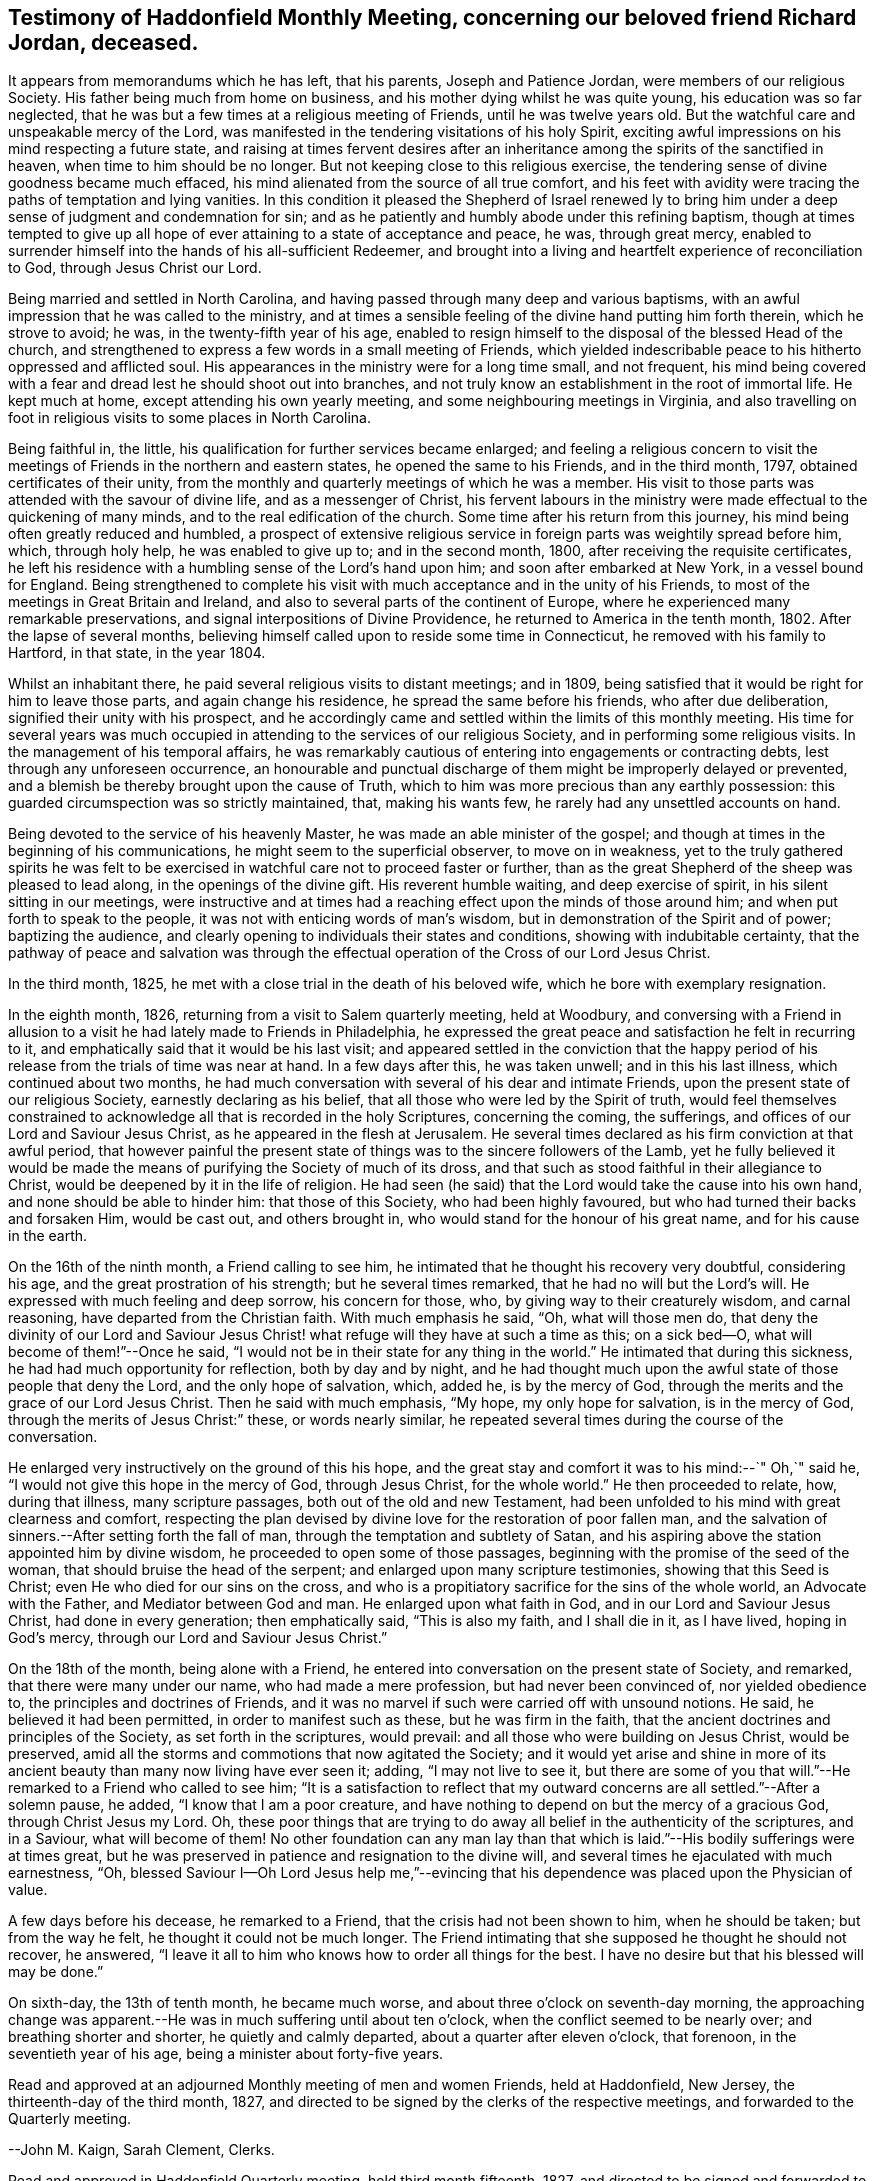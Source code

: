 == Testimony of Haddonfield Monthly Meeting, concerning our beloved friend Richard Jordan, deceased.

It appears from memorandums which he has left, that his parents,
Joseph and Patience Jordan, were members of our religious Society.
His father being much from home on business,
and his mother dying whilst he was quite young, his education was so far neglected,
that he was but a few times at a religious meeting of Friends,
until he was twelve years old.
But the watchful care and unspeakable mercy of the Lord,
was manifested in the tendering visitations of his holy Spirit,
exciting awful impressions on his mind respecting a future state,
and raising at times fervent desires after an inheritance
among the spirits of the sanctified in heaven,
when time to him should be no longer.
But not keeping close to this religious exercise,
the tendering sense of divine goodness became much effaced,
his mind alienated from the source of all true comfort,
and his feet with avidity were tracing the paths of temptation and lying vanities.
In this condition it pleased the Shepherd of Israel renewed ly to
bring him under a deep sense of judgment and condemnation for sin;
and as he patiently and humbly abode under this refining baptism,
though at times tempted to give up all hope of ever
attaining to a state of acceptance and peace,
he was, through great mercy,
enabled to surrender himself into the hands of his all-sufficient Redeemer,
and brought into a living and heartfelt experience of reconciliation to God,
through Jesus Christ our Lord.

Being married and settled in North Carolina,
and having passed through many deep and various baptisms,
with an awful impression that he was called to the ministry,
and at times a sensible feeling of the divine hand putting him forth therein,
which he strove to avoid; he was, in the twenty-fifth year of his age,
enabled to resign himself to the disposal of the blessed Head of the church,
and strengthened to express a few words in a small meeting of Friends,
which yielded indescribable peace to his hitherto oppressed and afflicted soul.
His appearances in the ministry were for a long time small, and not frequent,
his mind being covered with a fear and dread lest he should shoot out into branches,
and not truly know an establishment in the root of immortal life.
He kept much at home, except attending his own yearly meeting,
and some neighbouring meetings in Virginia,
and also travelling on foot in religious visits to some places in North Carolina.

Being faithful in, the little, his qualification for further services became enlarged;
and feeling a religious concern to visit the meetings
of Friends in the northern and eastern states,
he opened the same to his Friends, and in the third month, 1797,
obtained certificates of their unity,
from the monthly and quarterly meetings of which he was a member.
His visit to those parts was attended with the savour of divine life,
and as a messenger of Christ,
his fervent labours in the ministry were made effectual to the quickening of many minds,
and to the real edification of the church.
Some time after his return from this journey,
his mind being often greatly reduced and humbled,
a prospect of extensive religious service in
foreign parts was weightily spread before him,
which, through holy help, he was enabled to give up to; and in the second month, 1800,
after receiving the requisite certificates,
he left his residence with a humbling sense of the Lord`'s hand upon him;
and soon after embarked at New York, in a vessel bound for England.
Being strengthened to complete his visit with
much acceptance and in the unity of his Friends,
to most of the meetings in Great Britain and Ireland,
and also to several parts of the continent of Europe,
where he experienced many remarkable preservations,
and signal interpositions of Divine Providence,
he returned to America in the tenth month, 1802.
After the lapse of several months,
believing himself called upon to reside some time in Connecticut,
he removed with his family to Hartford, in that state, in the year 1804.

Whilst an inhabitant there, he paid several religious visits to distant meetings;
and in 1809, being satisfied that it would be right for him to leave those parts,
and again change his residence, he spread the same before his friends,
who after due deliberation, signified their unity with his prospect,
and he accordingly came and settled within the limits of this monthly meeting.
His time for several years was much occupied in
attending to the services of our religious Society,
and in performing some religious visits.
In the management of his temporal affairs,
he was remarkably cautious of entering into engagements or contracting debts,
lest through any unforeseen occurrence,
an honourable and punctual discharge of them might be improperly delayed or prevented,
and a blemish be thereby brought upon the cause of Truth,
which to him was more precious than any earthly possession:
this guarded circumspection was so strictly maintained, that, making his wants few,
he rarely had any unsettled accounts on hand.

Being devoted to the service of his heavenly Master,
he was made an able minister of the gospel;
and though at times in the beginning of his communications,
he might seem to the superficial observer, to move on in weakness,
yet to the truly gathered spirits he was felt to be exercised
in watchful care not to proceed faster or further,
than as the great Shepherd of the sheep was pleased to lead along,
in the openings of the divine gift.
His reverent humble waiting, and deep exercise of spirit,
in his silent sitting in our meetings,
were instructive and at times had a reaching effect upon the minds of those around him;
and when put forth to speak to the people,
it was not with enticing words of man`'s wisdom,
but in demonstration of the Spirit and of power; baptizing the audience,
and clearly opening to individuals their states and conditions,
showing with indubitable certainty,
that the pathway of peace and salvation was through the
effectual operation of the Cross of our Lord Jesus Christ.

In the third month, 1825, he met with a close trial in the death of his beloved wife,
which he bore with exemplary resignation.

In the eighth month, 1826, returning from a visit to Salem quarterly meeting,
held at Woodbury,
and conversing with a Friend in allusion to a visit he
had lately made to Friends in Philadelphia,
he expressed the great peace and satisfaction he felt in recurring to it,
and emphatically said that it would be his last visit;
and appeared settled in the conviction that the happy period
of his release from the trials of time was near at hand.
In a few days after this, he was taken unwell; and in this his last illness,
which continued about two months,
he had much conversation with several of his dear and intimate Friends,
upon the present state of our religious Society, earnestly declaring as his belief,
that all those who were led by the Spirit of truth,
would feel themselves constrained to acknowledge
all that is recorded in the holy Scriptures,
concerning the coming, the sufferings, and offices of our Lord and Saviour Jesus Christ,
as he appeared in the flesh at Jerusalem.
He several times declared as his firm conviction at that awful period,
that however painful the present state of things
was to the sincere followers of the Lamb,
yet he fully believed it would be made the means
of purifying the Society of much of its dross,
and that such as stood faithful in their allegiance to Christ,
would be deepened by it in the life of religion.
He had seen (he said) that the Lord would take the cause into his own hand,
and none should be able to hinder him: that those of this Society,
who had been highly favoured, but who had turned their backs and forsaken Him,
would be cast out, and others brought in,
who would stand for the honour of his great name, and for his cause in the earth.

On the 16th of the ninth month, a Friend calling to see him,
he intimated that he thought his recovery very doubtful, considering his age,
and the great prostration of his strength; but he several times remarked,
that he had no will but the Lord`'s will.
He expressed with much feeling and deep sorrow, his concern for those, who,
by giving way to their creaturely wisdom, and carnal reasoning,
have departed from the Christian faith.
With much emphasis he said, "`Oh, what will those men do,
that deny the divinity of our Lord and Saviour Jesus Christ!
what refuge will they have at such a time as this;
on a sick bed--O, what will become of them!`"--Once he said,
"`I would not be in their state for any thing in the world.`"
He intimated that during this sickness, he had had much opportunity for reflection,
both by day and by night,
and he had thought much upon the awful state of those people that deny the Lord,
and the only hope of salvation, which, added he, is by the mercy of God,
through the merits and the grace of our Lord Jesus Christ.
Then he said with much emphasis, "`My hope, my only hope for salvation,
is in the mercy of God, through the merits of Jesus Christ:`" these,
or words nearly similar, he repeated several times during the course of the conversation.

He enlarged very instructively on the ground of this his hope,
and the great stay and comfort it was to his mind:--`" Oh,`" said he,
"`I would not give this hope in the mercy of God, through Jesus Christ,
for the whole world.`"
He then proceeded to relate, how, during that illness, many scripture passages,
both out of the old and new Testament,
had been unfolded to his mind with great clearness and comfort,
respecting the plan devised by divine love for the restoration of poor fallen man,
and the salvation of sinners.--After setting forth the fall of man,
through the temptation and subtlety of Satan,
and his aspiring above the station appointed him by divine wisdom,
he proceeded to open some of those passages,
beginning with the promise of the seed of the woman,
that should bruise the head of the serpent; and enlarged upon many scripture testimonies,
showing that this Seed is Christ; even He who died for our sins on the cross,
and who is a propitiatory sacrifice for the sins of the whole world,
an Advocate with the Father, and Mediator between God and man.
He enlarged upon what faith in God, and in our Lord and Saviour Jesus Christ,
had done in every generation; then emphatically said, "`This is also my faith,
and I shall die in it, as I have lived, hoping in God`'s mercy,
through our Lord and Saviour Jesus Christ.`"

On the 18th of the month, being alone with a Friend,
he entered into conversation on the present state of Society, and remarked,
that there were many under our name, who had made a mere profession,
but had never been convinced of, nor yielded obedience to,
the principles and doctrines of Friends,
and it was no marvel if such were carried off with unsound notions.
He said, he believed it had been permitted, in order to manifest such as these,
but he was firm in the faith, that the ancient doctrines and principles of the Society,
as set forth in the scriptures, would prevail:
and all those who were building on Jesus Christ, would be preserved,
amid all the storms and commotions that now agitated the Society;
and it would yet arise and shine in more of its ancient
beauty than many now living have ever seen it;
adding, "`I may not live to see it,
but there are some of you that will.`"--He remarked to a Friend who called to see him;
"`It is a satisfaction to reflect that my outward
concerns are all settled.`"--After a solemn pause,
he added, "`I know that I am a poor creature,
and have nothing to depend on but the mercy of a gracious God,
through Christ Jesus my Lord.
Oh, these poor things that are trying to do away all
belief in the authenticity of the scriptures,
and in a Saviour, what will become of them!
No other foundation can any man lay than that which is
laid.`"--His bodily sufferings were at times great,
but he was preserved in patience and resignation to the divine will,
and several times he ejaculated with much earnestness, "`Oh,
blessed Saviour I--Oh Lord Jesus help me,`"--evincing that his
dependence was placed upon the Physician of value.

A few days before his decease, he remarked to a Friend,
that the crisis had not been shown to him, when he should be taken;
but from the way he felt, he thought it could not be much longer.
The Friend intimating that she supposed he thought he should not recover, he answered,
"`I leave it all to him who knows how to order all things for the best.
I have no desire but that his blessed will may be done.`"

On sixth-day, the 13th of tenth month, he became much worse,
and about three o`'clock on seventh-day morning,
the approaching change was apparent.--He was in much suffering until about ten o`'clock,
when the conflict seemed to be nearly over; and breathing shorter and shorter,
he quietly and calmly departed, about a quarter after eleven o`'clock, that forenoon,
in the seventieth year of his age, being a minister about forty-five years.

Read and approved at an adjourned Monthly meeting of men and women Friends,
held at Haddonfield, New Jersey, the thirteenth-day of the third month, 1827,
and directed to be signed by the clerks of the respective meetings,
and forwarded to the Quarterly meeting.

--John M. Kaign, Sarah Clement, Clerks.

Read and approved in Haddonfield Quarterly meeting, held third month fifteenth, 1827,
and directed to be signed and forwarded to the Meeting for Sufferings.

--David Roberts, Clerk.
